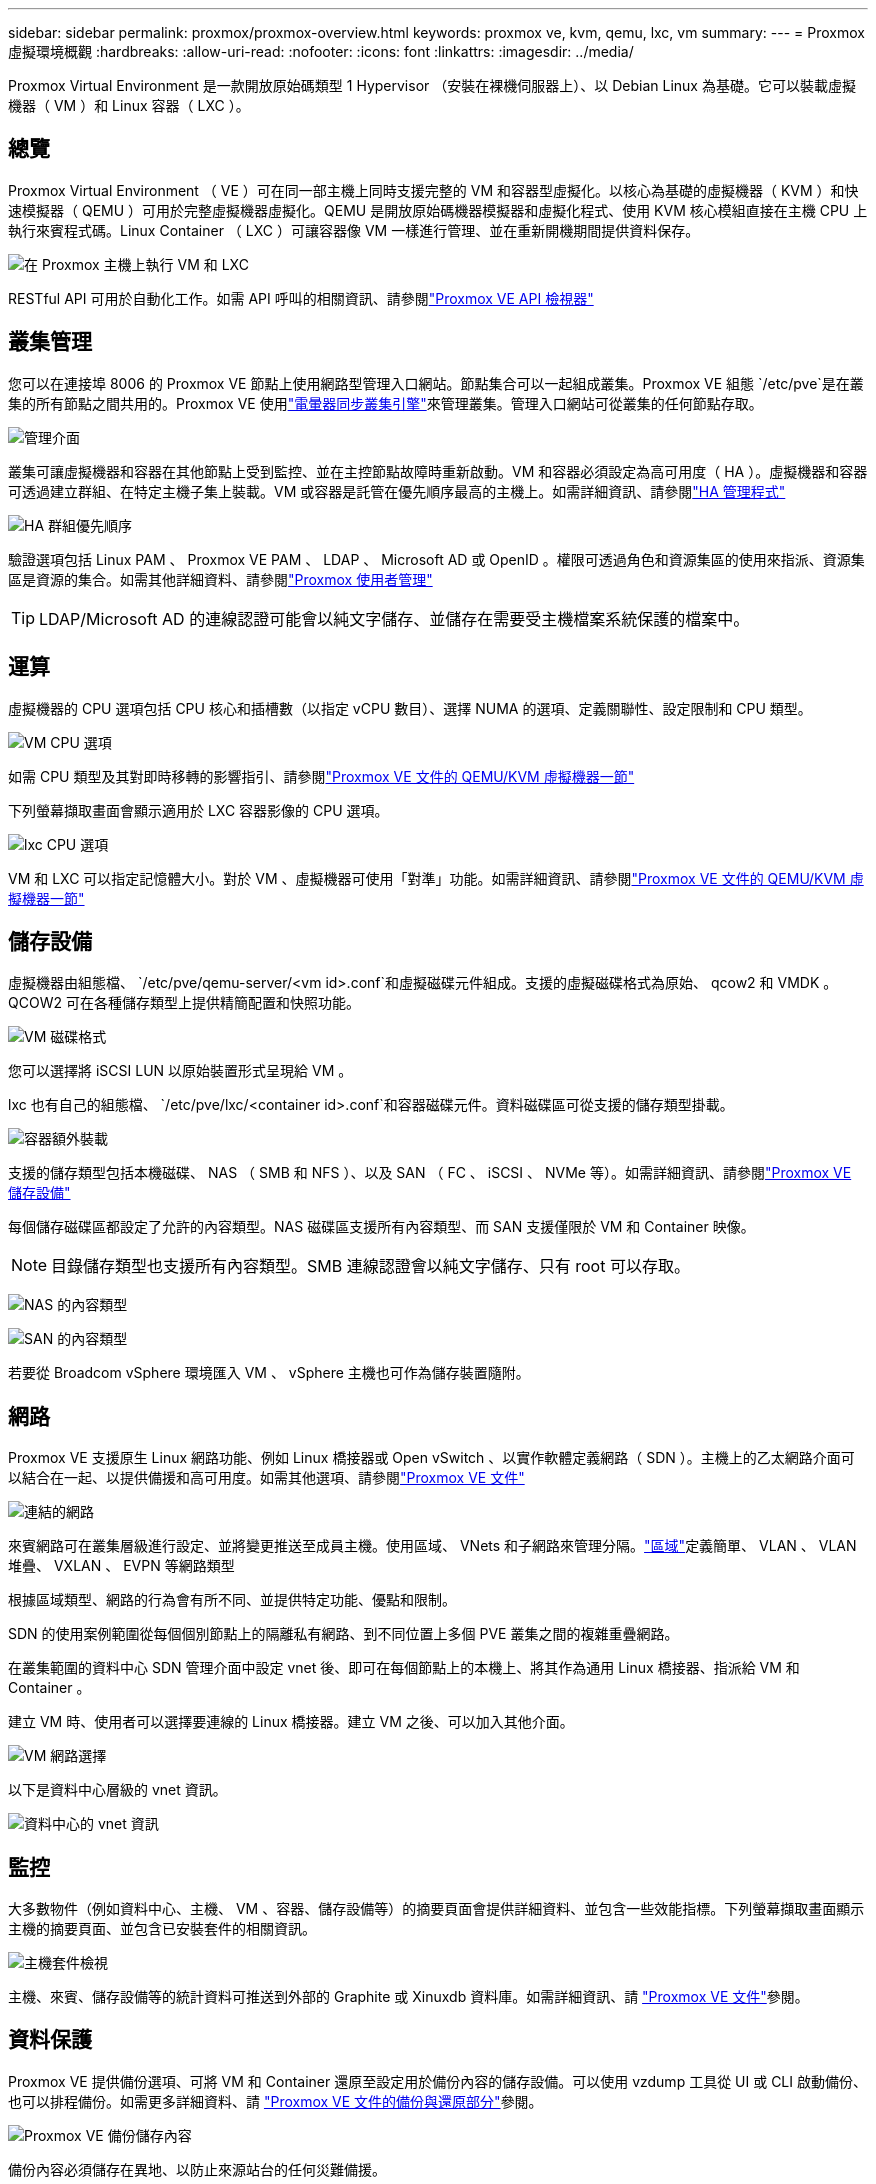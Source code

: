 ---
sidebar: sidebar 
permalink: proxmox/proxmox-overview.html 
keywords: proxmox ve, kvm, qemu, lxc, vm 
summary:  
---
= Proxmox 虛擬環境概觀
:hardbreaks:
:allow-uri-read: 
:nofooter: 
:icons: font
:linkattrs: 
:imagesdir: ../media/


[role="lead"]
Proxmox Virtual Environment 是一款開放原始碼類型 1 Hypervisor （安裝在裸機伺服器上）、以 Debian Linux 為基礎。它可以裝載虛擬機器（ VM ）和 Linux 容器（ LXC ）。



== 總覽

Proxmox Virtual Environment （ VE ）可在同一部主機上同時支援完整的 VM 和容器型虛擬化。以核心為基礎的虛擬機器（ KVM ）和快速模擬器（ QEMU ）可用於完整虛擬機器虛擬化。QEMU 是開放原始碼機器模擬器和虛擬化程式、使用 KVM 核心模組直接在主機 CPU 上執行來賓程式碼。Linux Container （ LXC ）可讓容器像 VM 一樣進行管理、並在重新開機期間提供資料保存。

image:proxmox-overview-image01.png["在 Proxmox 主機上執行 VM 和 LXC"]

RESTful API 可用於自動化工作。如需 API 呼叫的相關資訊、請參閱link:https://pve.proxmox.com/pve-docs/api-viewer/index.html["Proxmox VE API 檢視器"]



== 叢集管理

您可以在連接埠 8006 的 Proxmox VE 節點上使用網路型管理入口網站。節點集合可以一起組成叢集。Proxmox VE 組態 `/etc/pve`是在叢集的所有節點之間共用的。Proxmox VE 使用link:https://pve.proxmox.com/wiki/Cluster_Manager["電暈器同步叢集引擎"]來管理叢集。管理入口網站可從叢集的任何節點存取。

image:proxmox-overview-image02.png["管理介面"]

叢集可讓虛擬機器和容器在其他節點上受到監控、並在主控節點故障時重新啟動。VM 和容器必須設定為高可用度（ HA ）。虛擬機器和容器可透過建立群組、在特定主機子集上裝載。VM 或容器是託管在優先順序最高的主機上。如需詳細資訊、請參閱link:https://pve.proxmox.com/wiki/High_Availability["HA 管理程式"]

image:proxmox-overview-image03.png["HA 群組優先順序"]

驗證選項包括 Linux PAM 、 Proxmox VE PAM 、 LDAP 、 Microsoft AD 或 OpenID 。權限可透過角色和資源集區的使用來指派、資源集區是資源的集合。如需其他詳細資料、請參閱link:https://pve.proxmox.com/pve-docs/chapter-pveum.html["Proxmox 使用者管理"]


TIP: LDAP/Microsoft AD 的連線認證可能會以純文字儲存、並儲存在需要受主機檔案系統保護的檔案中。



== 運算

虛擬機器的 CPU 選項包括 CPU 核心和插槽數（以指定 vCPU 數目）、選擇 NUMA 的選項、定義關聯性、設定限制和 CPU 類型。

image:proxmox-overview-image11.png["VM CPU 選項"]

如需 CPU 類型及其對即時移轉的影響指引、請參閱link:https://pve.proxmox.com/pve-docs/chapter-qm.html#qm_cpu["Proxmox VE 文件的 QEMU/KVM 虛擬機器一節"]

下列螢幕擷取畫面會顯示適用於 LXC 容器影像的 CPU 選項。

image:proxmox-overview-image12.png["lxc CPU 選項"]

VM 和 LXC 可以指定記憶體大小。對於 VM 、虛擬機器可使用「對準」功能。如需詳細資訊、請參閱link:https://pve.proxmox.com/pve-docs/chapter-qm.html#qm_memory["Proxmox VE 文件的 QEMU/KVM 虛擬機器一節"]



== 儲存設備

虛擬機器由組態檔、 `/etc/pve/qemu-server/<vm id>.conf`和虛擬磁碟元件組成。支援的虛擬磁碟格式為原始、 qcow2 和 VMDK 。QCOW2 可在各種儲存類型上提供精簡配置和快照功能。

image:proxmox-overview-image04.png["VM 磁碟格式"]

您可以選擇將 iSCSI LUN 以原始裝置形式呈現給 VM 。

lxc 也有自己的組態檔、 `/etc/pve/lxc/<container id>.conf`和容器磁碟元件。資料磁碟區可從支援的儲存類型掛載。

image:proxmox-overview-image05.png["容器額外裝載"]

支援的儲存類型包括本機磁碟、 NAS （ SMB 和 NFS ）、以及 SAN （ FC 、 iSCSI 、 NVMe 等）。如需詳細資訊、請參閱link:https://pve.proxmox.com/pve-docs/chapter-pvesm.html["Proxmox VE 儲存設備"]

每個儲存磁碟區都設定了允許的內容類型。NAS 磁碟區支援所有內容類型、而 SAN 支援僅限於 VM 和 Container 映像。


NOTE: 目錄儲存類型也支援所有內容類型。SMB 連線認證會以純文字儲存、只有 root 可以存取。

image:proxmox-overview-image06.png["NAS 的內容類型"]

image:proxmox-overview-image07.png["SAN 的內容類型"]

若要從 Broadcom vSphere 環境匯入 VM 、 vSphere 主機也可作為儲存裝置隨附。



== 網路

Proxmox VE 支援原生 Linux 網路功能、例如 Linux 橋接器或 Open vSwitch 、以實作軟體定義網路（ SDN ）。主機上的乙太網路介面可以結合在一起、以提供備援和高可用度。如需其他選項、請參閱link:https://pve.proxmox.com/pve-docs/chapter-sysadmin.html#_choosing_a_network_configuration["Proxmox VE 文件"]

image:proxmox-overview-image08.png["連結的網路"]

來賓網路可在叢集層級進行設定、並將變更推送至成員主機。使用區域、 VNets 和子網路來管理分隔。link:https://pve.proxmox.com/pve-docs/chapter-pvesdn.html["區域"]定義簡單、 VLAN 、 VLAN 堆疊、 VXLAN 、 EVPN 等網路類型

根據區域類型、網路的行為會有所不同、並提供特定功能、優點和限制。

SDN 的使用案例範圍從每個個別節點上的隔離私有網路、到不同位置上多個 PVE 叢集之間的複雜重疊網路。

在叢集範圍的資料中心 SDN 管理介面中設定 vnet 後、即可在每個節點上的本機上、將其作為通用 Linux 橋接器、指派給 VM 和 Container 。

建立 VM 時、使用者可以選擇要連線的 Linux 橋接器。建立 VM 之後、可以加入其他介面。

image:proxmox-overview-image13.png["VM 網路選擇"]

以下是資料中心層級的 vnet 資訊。

image:proxmox-overview-image14.png["資料中心的 vnet 資訊"]



== 監控

大多數物件（例如資料中心、主機、 VM 、容器、儲存設備等）的摘要頁面會提供詳細資料、並包含一些效能指標。下列螢幕擷取畫面顯示主機的摘要頁面、並包含已安裝套件的相關資訊。

image:proxmox-overview-image09.png["主機套件檢視"]

主機、來賓、儲存設備等的統計資料可推送到外部的 Graphite 或 Xinuxdb 資料庫。如需詳細資訊、請 link:https://pve.proxmox.com/pve-docs/chapter-sysadmin.html#external_metric_server["Proxmox VE 文件"]參閱。



== 資料保護

Proxmox VE 提供備份選項、可將 VM 和 Container 還原至設定用於備份內容的儲存設備。可以使用 vzdump 工具從 UI 或 CLI 啟動備份、也可以排程備份。如需更多詳細資料、請 link:https://pve.proxmox.com/pve-docs/chapter-vzdump.html["Proxmox VE 文件的備份與還原部分"]參閱。

image:proxmox-overview-image10.png["Proxmox VE 備份儲存內容"]

備份內容必須儲存在異地、以防止來源站台的任何災難備援。

Veeam 新增對版本 12.2 的 Proxmox VE 的支援。如此可將 VM 備份從 vSphere 還原至 Proxmox VE 主機。
